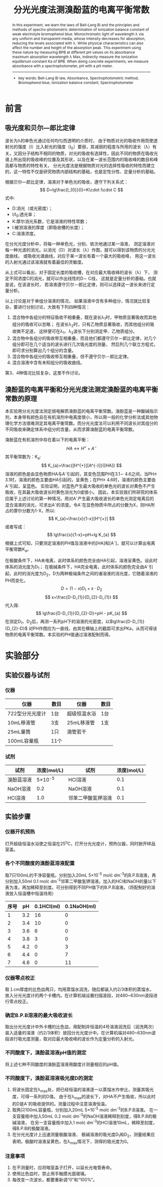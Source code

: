 #+AUTHOR: 曹嘉祺 PB18030874 化学与材料科学学院 有机化学系
#+TITLE: 分光光度法测溴酚蓝的电离平衡常数
#+SUBTITLE: 
#+email: mkq@mail.ustc.edu.cn
#+begin_abstract
本实验利用溴酚蓝电离产生的阴离子A^{-}和未电离分子HA的吸光度的差异，通过测定在极酸和极碱条件下的溶液吸光度，再由相应溶液的吸光度可得出溶液中A^{-}和HA的相对组成，结合混合组分的PH值，即可计算出溴酚蓝的电离平衡常数。实验中吸光度的值由722型分光光度计测定，溶液的PH值则由PH计直接读出。


-----
- 关键词: 电离\quad 吸光度\quad PH值\quad 平衡常数
#+end_abstract
#+begin_abstract
In this experiment, we learn the laws of Bell-Lang Bi and the principles and methods of spectro-photometric determination of ionization balance constant of weak electrolyte bromophenol blue. Monochromatic light of wavelength λ via any uniform and transparent media, whose intensity decreases for absorption, reducing the levels associated with λ. While physical characteristics can also affect the number and height of the absorption peak. This experiment using these nature by measuring BPB at different pH values on its absorbance maximum absorption wavelength λ Max, indirectly measure the ionization equilibrium constant Ka of BPB. When doing concrete experiments, we measure absorbance with a spectrophotometer, pH with a pH meter.

-----

- key words:  Bell-Lang Bi law, Absorbance, Spectrophotometric method, Bromophenol blue, Ionization balance constant, Spectrophotometer



#+end_abstract

#+startup: overview
#+latex_class: report
#+options: author:nil  email:nil
#+latex_header: \author{曹嘉祺 PB18030874 化学与材料科学学院 有机化学系 \thanks{中国 安徽合肥 中国科学技术大学 Email: \href{mailto:mkq@mail.ustc.edu.cn}{mkq@mail.ustc.edu.cn}}}
#+LATEX_COMPILER: xelatex
#+LATEX_HEADER: \usepackage[scheme=plain]{ctex}
#+LATEX_HEADER: \usepackage{fontspec}

#+LATEX_HEADER: \setmainfont{更纱黑体 UI SC}
#+latex_header: \hypersetup{colorlinks=true,linkcolor=blue}
#+LATEX_HEADER: \usepackage{longtable}
* 前言
** 吸光度和贝尔—郎比定律
   波长为λ的单色光通过任何均匀而透明的介质时，
   由于物质对光的吸收作用而使透射光的强度（I）比入射光的强度（I_{0}）要弱，其减弱的程度与所用的波长（λ）有关。又因分子结构不相同的物质，对光的吸收有选择性，因此不同的物质在吸收光谱上所出现的吸收峰的位置及其形状，以及在某一波长范围内的吸收峰的数目和峰高都与物质的特性有关。
   分光光度法是根据物质对光的选择性吸收的特性而建立的，这一特性不仅是研究物质内部结构的基础，也是定性分性、定量分析的基础。

   根据贝尔—郎比定律，溶液对于单色光的吸收，遵守下列关系式：
   \[
   D=lg\frac{I_{0}}{I}=K\cdot l\cdot C
   \]
   式中:
   - D:消光（或光密度）；
   - I/I_{0}:透光率；
   - K:摩尔消光系数，它是溶液的特性常数；
   - l:被测溶液的厚度（即吸收槽的长度）；
   - C:溶液浓度。

   在分光光度分析中，将每一种单色光，分别、依次地通过某一溶液，
   测定溶液对每一种光波的消光。以消光（D）对波长（λ）作图，就可以得到该物质的分光光度曲线，
   或吸收光谱曲线，对应于某一波长有着一个最大的吸收峰，
   用这一波长的入射光通过该溶液就有着最佳的灵敏度。

   从上式可以看出，对于固定长度的吸收槽，在对应最大吸收峰的波长（λ）下，
   测定不同浓度C的消光，就可以作出线性的D\sim C线，
   这就是定量分析的基础。也就是说，在该波长时，
   若溶液遵守贝尔－郎比定律，则可以选择这一波长来进行定量分析。

   以上讨论是对于单组分溶液的情况，
   如果溶液中含有多种组分，情况就比较复杂，要进行分别讨论，大致有下列四种情况：

   1) 混合物中各组分的特征吸收不相重叠，既在波长λ_{1}时，甲物质显著吸收而其他组分的吸收可以忽略；
      在波长λ_{2}时，只有乙物质显著吸收，而其他组分的吸收微不足道，
      这样便可在λ_{1}、λ_{2}波长下分别测定甲、乙物质组分。
   2) 混合物中各组分的吸收带互相重叠，而且他们都遵守贝尔－郎比定律，对几个组分即可在几个适当的波长进行几次吸光度的测量，
      然后列几个联立方程式，即可求分别算出几个组分的含量。
   3) 混合物中各组分的吸收带互相重叠，但不遵守贝尔－郎比定律。
   4) 混合溶液中含有未知组分的吸收曲线。

   第3、4种情况比较复杂，这里不作讨论。
** 溴酚蓝的电离平衡和分光光度法测定溴酚蓝的电离平衡常数的原理
   本实验用分光光度法测定弱电解质溴酚蓝的电离平衡常数。溴酚蓝是一种酸碱指示剂，本身带有颜色且在有机溶剂中电离度很小，所以用一般的化学分析法或其他物理化学方法很难测定其电离平衡常数。而分光光度法可以利用不同波长对其组分的不同吸收来确定体系中组分的含量，从而求算溴酚蓝的电离平衡常数。

   溴酚蓝在有机溶剂中存在着以下的电离平衡：
   \[
   HA \longleftrightarrow H^{+} + A^{-}
   \]
   其平衡常数为：K_{a}:
   \[
   K_{a}=\frac{[H^{+}][A^{-}]}{[HA]}
   \]
   溶液的颜色是由显色物质HA与A^{-}引起的，其变色范围PH在3.1\sim 4.6之间，当PH\leq 3.1时，溶液的颜色主要由HA引起的，呈黄色；在PH\ge 4.6时，溶液的颜色主要由A^{-}引起，呈蓝色。
   实验证明，对蓝色产生最大吸收的单色光的波长对黄色不产生吸收，在其最大吸收波长时黄色消光为0或很小。
   因此，本实验我们所研究的体系应属于上述讨论的第一种情况。用对A^{-}产生最大吸收波长的单色光测定电离后的混合溶液的消光，可求出A^{-}的浓度。令A^{-}在显色物质中所占的分数为X，则HA所占的摩尔分数为1-X，所以:
   \[
   K_{a}=\frac{x}{1-x}[H^{+}]
   \]
   或者写成：
   \[
   lg\frac{x}{1-x}=pH+lg K_{a}
   \]
   根据上式可知，只要测定溶液的PH值及溶液中的[HA]和[A^{-}]，就可以计算出电离平衡常数K_{a}。

   在极酸条件下，HA未电离，此时体系的颜色完全由HA引起，溶液呈黄色。设此时体系的消光度为D_{1}；
   在极碱条件下，HA完全电离，此时体系的颜色完全由A^{-}引起，此时的消光度为D_{2}，D为两种极端条件之间的诸溶液的消光度，它随着溶液的PH而变化，
   \[
   D=(1-x)D_{1}+x\cdot D_{2}
   \]
   \[
   x=\frac{D-D_{1}}{D_{2}-D_{1}}
   \]
   代入得:
   \[
   lg\frac{D-D_{1}}{D_{2}-D}=pH - pK_{a}
   \]
   在测定D_{1}、D_{2}后，再测一系列pH下的溶液的光密度，以$lg\frac{D-D_{1}}{D_{2}-D}$ 对PH作图应为一直线，由其在横轴上的截距可求出PKa，从而可得该物质的电离平衡常数。本实验的PH值通过溶液配制而得。
* 实验部分
** 实验仪器与试剂
*** 仪器   
    | 仪器            | 数目 | 仪器         | 数目 |
    |-----------------+------+--------------+------|
    | 722型分光光度计 | 1台  | 超级恒温水浴 | 1台  |
    | 10mL移液管      | 3支  | 25mL移液管   | 1支  |
    | 25mL量筒        | 1只  | 滴管若干     |      |
    | 100mL容量瓶     | 11个 |              |      |

*** 试剂
    | 试剂       |     浓度(mol/L) | 试剂               | 浓度(mol/L) |
    |------------+-----------------+--------------------+-------------|
    | 溴酚蓝溶液 | 5\times 10^{-5} | HCl溶液            |         0.1 |
    | NaOH溶液   |             0.2 | NaOH溶液           |         0.1 |
    | HCl溶液    |             1.0 | 邻苯二甲酸氢钾溶液 |         0.1 |

** 实验步骤
*** 仪器开机预热
    打开超级恒温水浴使之恒温在25^{o}C，打开分光光度计，预热仪器，同时掀开样品室盖。
*** 各个不同酸度的溴酚蓝溶液配置
    取7只100mL的干净容量瓶，分别加入20mL 5\times 10^{-5} mol\cdot dm^{-3}的B.P.B溶液，再分别加入50ml 0.1 mol\cdot dm^{-3}邻苯二甲酸氢钾溶液。加入的HCl和NaOH的量以下表为准，再加稀释至刻度。可分别得到不同PH值下的B.P.B溶液。（将配制好的溶液放入恒温槽中恒温待用）
    | 序号 |  pH | 0.1HCl(ml) | 0.1NaOH(ml) |
    |------+-----+------------+-------------|
    |    1 | 3.2 |         16 |           0 |
    |    2 | 3.4 |         10 |           0 |
    |    3 | 3.6 |          6 |           0 |
    |    4 | 3.8 |          3 |           0 |
    |    5 | 4.2 |          0 |           3 |
    |    6 | 4.4 |          0 |           7 |
    |    7 | 4.6 |          0 |          11 |

*** 仪器零点校正
    取１cm厚度的比色皿两只，均用蒸馏水润洗，随后都装入约2/3体积的蒸馏水，放入分光光度计的两个卡槽内。在计算机端设置扫描波段，对480~630nm波段进行零点校正。
*** 确定B.P.B溶液的最大吸收波长
    取出分光光度计中外卡槽的比色皿，用配制并恒温的4号溶液润洗后（润洗两次）装入适量的溶液（约2/3体积）放回分光光度计中。在计算机端对480~630nm波段进行吸光度测量，取对应最大吸收峰的波长作为定量分析的入射光。
*** 不同酸度下，溴酚蓝溶液pH值的测定
    将上述七种不同酸度的溴酚蓝溶液用酸度计测量相应的pH值。
*** 不同酸度下，溴酚蓝溶液吸光度D的测定
    1) 将波长固定在λ_{max}处，把已经恒温的溶液逐一以蒸馏水作参比，测量其吸光度，可得一系列的D值。
       由于在λ_{max}的波长下，对HA不产生吸收，所以此时的D是A^{-}的吸收提供的。测量过程中注意溶液恒温。
    2) 取两只100mL容量瓶，分别加入20mL 5\times 10^{-5} mol\cdot dm^{-3}的B.P.B溶液。
       在一支容量瓶中加入50mL 0.2 mol\cdot dm^{-3}的NaOH溶液稀释到刻度，得B.P.B的极碱溶液，
       在另一支容量瓶中加入1 mol\cdot dm^{-3}的HCl溶液10mL，稀释至刻度，得B.P.B的极酸溶液。
    3) 在分光光度计上迅速测量极酸溶液、
       极碱溶液的吸光度D_{1}和D_{2}，测量结果应表明，极酸时溶液呈黄色，在λ_{max}情况下，测得的吸光度为0。
*** 注意事项
    1) 在不测量时，应将暗室盖子打开，以延长光电管寿命。
    2) 使用比色皿时，禁止用手触摸光面玻璃。
    3) 每改变一次波长，都要重新调“0”和“100%”。
	  
** 实验数据及数据处理(见附件)
** 结果分析与讨论
*** 实验结果

**** 442.00nm
[[../img/data-1.txt.png]]
- 截距为-3.951
- 斜率为0.942
\[
pK_{a}=-\frac{-3.951}{0.942}=4.194
\]
误差:
\[
\sigma=pK_{a}\sqrt{\frac{\sigma_{A}^{2}}{A^{2}}+\frac{\sigma_{B}^{2}}{B^{2}}}=0.100
\]
\[
pK_{a}=4.194\pm 0.100
\]
\[
K_{a}=6.397\times 10^{-5}
\]
查文献得理论值为pK_{a}=4.10,K_{a}=7.9\times 10^{-5}

相对误差为:
\[
pK_{a}: \frac{4.194-4.10}{4.10}\times 100\% =2.29\%
\]
\[
K_{a}: \frac{7.9\times 10^{-5}-6.397\times 10^{-5}}{7.9\times 10^{-5}}\times 100\%=19.0\%
\]
**** 592.20nm
     [[../img/data-2.txt.png]]
- 截距为-4.242
- 斜率为1.058
\[
pK_{a}=-\frac{-4.242}{1.058}=4.009
\]
误差:
\[
\sigma=pK_{a}\sqrt{\frac{\sigma_{A}^{2}}{A^{2}}+\frac{\sigma_{B}^{2}}{B^{2}}}=0.082
\]
\[
pK_{a}=4.009\pm 0.082
\]
\[
K_{a}=9.795\times 10^{-5}
\]
查文献得理论值为pK_{a}=4.10,K_{a}=7.9\times 10^{-5}

相对误差为:
\[
pK_{a}: \frac{4.009-4.10}{4.10}\times 100\% =-2.22\%
\]
\[
K_{a}: \frac{7.9\times 10^{-5}-9.795\times 10^{-5}}{7.9\times 10^{-5}}\times 100\%=24.0\%
\]
*** 实验讨论
**** 误差分析
     本次实验虽然误差较小但是仍然有可以提升的空间,见下:
     1. 贝尔-郎比定律要求入射光为单色光，但是即使是现代高精度分光光度计，也难以获得纯单色光。大多数分光光光度计只能获得近乎单色的狭窄光通带，它仍然具有复色光的性质，而复色光可导致贝尔-郎比定律的偏离，造成误差。
     2. PH计的精度随着用的次数增多，精度下降，测得的PH值与书上列表中的值相差较大，每个溶液相差0.1左右，所以实验做出来的直线截距偏大，Ka偏大。
     3. 比色皿光面有少量划痕，对吸光度的测定有一定的影响，从而造成误差
     4. 由于测PH值及吸光度的溶液不是完全相同，尽管每次测之前都会三次润洗所用的比色皿及烧杯，仍会造成误差，一些点测得不准可能就是由这个原因造成的。
**** 实验总结
     1. 用分光光度计进行测定,用空白溶液校正零点是为了使各组溶液测出的吸光度有一个统一的基准.理论上应该使用被测溶液中不含有在测量波长处可吸收单色光的物质时所配置的溶液. 当试剂及显色剂均为无色时，可用蒸馏水作为参比溶液。对单组分溶液,使用分光光度法需要溶液遵循贝尔-郎比定律.对多组分溶液,情况比较复杂,本次实验所研究的体系是混合物中各组分的特征吸收不相重叠,即在波长λ时,只有一种物质显著吸收而其他组分可以忽略,则可只读取波长λ下测定该物质吸光度的值进行计算.
     2. 测量电离常数,用紫外分光光度法可以比较准确地测定,但问题是,这种操作方法比较复杂,对实验要求比较高。采用电位法、电导法同样可以测得比较准确的结果;在用分光光度法前,可以用简单的方法先粗略地估计PKa的值:
	- 在(25\pm O.5)^{o}C,将弱酸和NaOH按摩尔数比1:1混合,在水溶液中进行反应。由于反应完全后[HA]一[A^{-}],则pKa一-pH,此时用pH计测其反应液的pH,即得粗测的pKa。_{[3]}
     3. 在本实验中,文献_{[4]}中提到造成误差的另一个原因是PH的选泽,只有在一定PH范围内得到的数据才能有比较好的线性性,否则太酸或太碱下的数据会失去意义。
     4. 溶剂的极性也会对体系产生比较大的影响_{[5]},因而选取溶剂很关键,本实验好在溴酚蓝在水中的的溶解性很好,可以省去这方面的考虑。



* 参考文献
1. 崔献英，柯燕雄，单绍纯编。《物理化学实验》，中国科学技术大学出版社（2000年）
2. 傅献彩，沈文霞，姚天扬编。《物理化学》(第五版)，高等教育出版社（2005年）
3. 《苯甲酸电离常数三种测定方法的比较》 徐雯,何风云,朱子丰 南京晓庄学院学报(JOURNAL OF NANJING XIAOZHUANC UNIVERSITY)2009年5月 第3期
4. 《紫外分光光度法测定经丙基甲基纤维素偏苯三甲酸醋的电离常数》 王文俊, 徐雅青, 邵自强 北 京 理 工 大 学 学 报Transactions of Beijing Institute of Technology 2008年1月 第28卷第1期
5. 《香荆芥酚的荧光光谱和吸收光谱研究》 李丽然,刘翠格,魏永巨光谱学与光谱分析 Spectroscopy and Spectral Analysis 2011年10月 第31卷,第10期
6. PHYSICAL CHEMISTRY   by ： A.G.Whittaker, A.R.Mount & M.R.Heal;  BIOS SCIENTIFIC PUBLISHERS LIMITED
* 附录: 数据处理过程
** 原始数据
*** 各组吸光度
**** 1
     [[../img/1.txt.png]]
**** 2
     [[../img/2.txt.png]]
**** 3
     [[../img/3.txt.png]]
**** 4
     [[../img/4.txt.png]]
**** 5
     [[../img/5.txt.png]]
**** 6
     [[../img/6.txt.png]]
**** 7
     [[../img/7.txt.png]]
**** 极酸
     [[../img/suan.txt.png]]
**** 极碱     
     [[../img/jian.txt.png]]
*** 各组pH
    | 序号 |   pH |
    |------+------|
    |    1 | 3.20 |
    |    2 | 3.46 |
    |    3 | 3.68 |
    |    4 | 3.83 |
    |    5 | 4.29 |
    |    6 | 4.54 |
    |    7 | 4.75 |
    | 极酸 |  --- |
    | 极碱 |  --- |
** 数据处理
*** 最大吸收波长
**** 440nm处的峰
   | 序号 | 最大吸收波长 |
   |------+--------------|
   |    1 |       442.00 |
   |    2 |       444.20 |
   |    3 |       442.00 |
   |    4 |       444.20 |
   |    5 |       442.00 |
   | 极酸 |       437.40 |
   | 平均 |       441.97 |
   |    6 |          --- |
   |    7 |          --- |
   | 极碱 |          --- |
   |      |              |
   |      |              |
   #+TBLFM: @8$2=(@2$2+@3$2+@4$2+@5$2+@6$2+@7$2)/6;f2
   排除掉6,7和极碱出峰不明显的组后得到该峰的波长为441.97nm
   
**** 590nm处的峰
     | 序号 | 最大吸收波长 |
     |------+--------------|
     |    1 |       592.80 |
     |    2 |       592.80 |
     |    3 |       592.80 |
     |    4 |       593.00 |
     |    5 |       592.20 |
     |    6 |       591.80 |
     |    7 |       591.80 |
     | 极碱 |       591.20 |
     | 平均 |       592.30 |
     | 极酸 |          --- |
     #+TBLFM: @10$2=(@2$2+@3$2+@4$2+@5$2+@6$2+@7$2+@8$2+@9$2)/8;f2
     排除掉出峰不明显的极酸,得到该峰波长为592.30nm
   
*** 各组吸光度-pH
 
**** 442.00nm
     | 序号 | 吸光度1(442.00nm) |   pH | (1)ln(D-D_{1})/(D_{2}-D) | (1)pK_{a} |     lg |
     |------+-------------------+------+--------------------------+-----------+--------|
     |    1 |             0.220 | 3.20 |                   -2.188 |     5.388 | -0.950 |
     |    2 |             0.204 | 3.46 |                   -1.599 |     5.059 | -0.694 |
     |    3 |             0.187 | 3.68 |                   -1.155 |     4.835 | -0.502 |
     |    4 |             0.165 | 3.83 |                   -0.699 |     4.529 | -0.304 |
     |    5 |             0.111 | 4.29 |                    0.236 |     4.054 |  0.102 |
     |    6 |             0.082 | 4.54 |                    0.757 |     3.783 |  0.329 |
     |    7 |             0.063 | 4.75 |                    1.155 |     3.595 |  0.502 |
     | 极酸 |             0.244 |  --- |                          |           |        |
     | 极碱 |             0.006 |  --- |                          |           |        |
     |      |                   |      |                          |           |        |
     
[[../img/data-1.txt.png]]
     拟合结果:
#+begin_src
iter      chisq       delta/lim  lambda   k             b            
   0 4.5236452061e+00   0.00e+00  9.75e+00    2.435614e+00  -9.767469e+00
   1 3.8539344331e+00  -1.74e+04  9.75e-01    2.330494e+00  -9.494374e+00
   2 7.5826190228e-02  -4.98e+06  9.75e-02    1.133254e+00  -4.716064e+00
   3 2.6383711206e-03  -2.77e+06  9.75e-03    9.423133e-01  -3.952324e+00
   4 2.6381845581e-03  -7.07e+00  9.75e-04    9.420080e-01  -3.951103e+00
   5 2.6381845581e-03  -1.58e-09  9.75e-05    9.420080e-01  -3.951103e+00
iter      chisq       delta/lim  lambda   k             b            

After 5 iterations the fit converged.
final sum of squares of residuals : 0.00263818
rel. change during last iteration : -1.57811e-14

degrees of freedom    (FIT_NDF)                        : 5
rms of residuals      (FIT_STDFIT) = sqrt(WSSR/ndf)    : 0.0229703
variance of residuals (reduced chisquare) = WSSR/ndf   : 0.000527637

Final set of parameters            Asymptotic Standard Error
=======================            ==========================
k               = 0.942008         +/- 0.01627      (1.728%)
b               = -3.9511          +/- 0.0651       (1.648%)

correlation matrix of the fit parameters:
#                k      b      
k               1.000 
b              -0.991  1.000 

#+end_src
\[
lg=0.942*pH-3.951
\]
- 截距为-3.951
- 斜率为0.942
\[
pK_{a}=-\frac{-3.951}{0.942}=4.194
\]
误差:
\[
\sigma=pK_{a}\sqrt{\frac{\sigma_{A}^{2}}{A^{2}}+\frac{\sigma_{B}^{2}}{B^{2}}}=0.100
\]
\[
pK_{a}=4.194\pm 0.100
\]
\[
K_{a}=6.397\times 10^{-5}
\]
查文献得理论值为pK_{a}=4.10,K_{a}=7.9\times 10^{-5}

相对误差为:
\[
pK_{a}: \frac{4.194-4.10}{4.10}\times 100\% =2.29\%
\]
\[
K_{a}: \frac{7.9\times 10^{-5}-6.397\times 10^{-5}}{7.9\times 10^{-5}}\times 100\%=19.0\%
\]
**** 592.20nm
     | 序号 | 吸光度2(592.20nm) |   pH | (2)ln(D-D_{1})/(D_{2}-D) | (2)pK_{a} |     lg |
     |------+-------------------+------+--------------------------+-----------+--------|
     |    1 |             0.076 | 3.20 |                   -1.925 |     5.125 | -0.836 |
     |    2 |             0.132 | 3.46 |                   -1.335 |     4.795 | -0.580 |
     |    3 |             0.192 | 3.68 |                   -0.870 |     4.550 | -0.378 |
     |    4 |             0.261 | 3.83 |                   -0.426 |     4.256 | -0.185 |
     |    5 |             0.440 | 4.29 |                    0.637 |     3.653 |  0.277 |
     |    6 |             0.528 | 4.54 |                    1.274 |     3.266 |  0.553 |
     |    7 |             0.586 | 4.75 |                    1.861 |     2.889 |  0.808 |
     | 极酸 |            -0.012 |  --- |                          |           |        |
     | 极碱 |             0.679 |  --- |                          |           |        |
     |      |                   |      |                          |           |        |
     |      |                   |      |                          |           |        |
     #+TBLFM: $6=$4/2.30258;f3
     [[../img/data-2.txt.png]]
     拟合结果:
#+begin_src
iter      chisq       delta/lim  lambda   k             b            
   0 2.2661113465e-01   0.00e+00  3.86e+00    9.420080e-01  -3.951103e+00
   1 1.9366690759e-02  -1.07e+06  3.86e-01    9.667043e-01  -3.889419e+00
   2 2.6711626574e-03  -6.25e+05  3.86e-02    1.045345e+00  -4.192349e+00
   3 2.3643612896e-03  -1.30e+04  3.86e-03    1.057711e+00  -4.241783e+00
   4 2.3643605040e-03  -3.32e-02  3.86e-04    1.057731e+00  -4.241862e+00
iter      chisq       delta/lim  lambda   k             b            

After 4 iterations the fit converged.
final sum of squares of residuals : 0.00236436
rel. change during last iteration : -3.32263e-07

degrees of freedom    (FIT_NDF)                        : 5
rms of residuals      (FIT_STDFIT) = sqrt(WSSR/ndf)    : 0.0217456
variance of residuals (reduced chisquare) = WSSR/ndf   : 0.000472872

Final set of parameters            Asymptotic Standard Error
=======================            ==========================
k               = 1.05773          +/- 0.01541      (1.457%)
b               = -4.24186         +/- 0.06163      (1.453%)

correlation matrix of the fit parameters:
#                k      b      
k               1.000 
b              -0.991  1.000 

#+end_src
\[
lg=1.058*pH-4.242
\]
- 截距为-4.242
- 斜率为1.058
\[
pK_{a}=-\frac{-4.242}{1.058}=4.009
\]
误差:
\[
\sigma=pK_{a}\sqrt{\frac{\sigma_{A}^{2}}{A^{2}}+\frac{\sigma_{B}^{2}}{B^{2}}}=0.082
\]
\[
pK_{a}=4.009\pm 0.082
\]
\[
K_{a}=9.795\times 10^{-5}
\]
查文献得理论值为pK_{a}=4.10,K_{a}=7.9\times 10^{-5}

相对误差为:
\[
pK_{a}: \frac{4.009-4.10}{4.10}\times 100\% =-2.22\%
\]
\[
K_{a}: \frac{7.9\times 10^{-5}-9.795\times 10^{-5}}{7.9\times 10^{-5}}\times 100\%=24.0\%
\]
